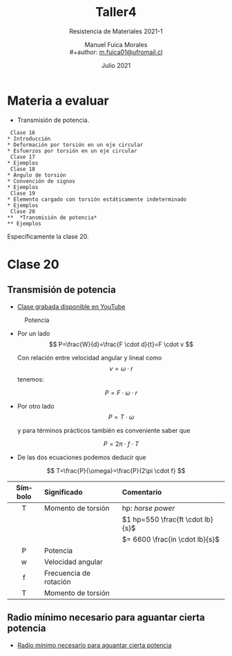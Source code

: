 #+TITLE: Taller4
#+subtitle: Resistencia de Materiales 2021-1
#+author: Manuel Fuica Morales
#+author: \\
#+author: _[[mailto:m.fuica01@ufromail.cl][m.fuica01@ufromail.cl]]_
#+LANGUAGE: es
#+DATE: Julio 2021
#+OPTIONS: toc:3

* TOC :TOC_3:noexport:
- [[#materia-a-evaluar][Materia a evaluar]]
- [[#clase-20][Clase 20]]
  - [[#transmisión-de-potencia][Transmisión de potencia]]
  - [[#radio-mínimo-necesario-para-aguantar-cierta-potencia][Radio mínimo necesario para aguantar cierta potencia]]

* Materia a evaluar
- Transmisión de potencia.

#+begin_example
  Clase 16
 * Introducción
 * Deformación por torsión en un eje circular
 * Esfuerzos por torsión en un eje circular
  Clase 17
 * Ejemplos
  Clase 18
 * Ángulo de torsión
 * Convención de signos
 * Ejemplos
  Clase 19
 * Elemento cargado con torsión estáticamente indeterminado
 * Ejemplos
  Clase 20
 **  *Transmisión de potencia*
 ** Ejemplos
#+end_example

Específicamente la clase 20.

* Clase 20
** Transmisión de potencia
:PROPERTIES:
:ID:       b0e74160-232d-4cd1-843f-d1fc3a550d2d
:END:
- [[https://www.youtube.com/watch?v=b-v3qikJHm8&list=PL42VjjVQrato8I__VEBOLETDnPKK_EMaY&index=22][Clase grabada disponible en YouTube]]

#+CAPTION: Potencia
#+NAME: [[id:b0e74160-232d-4cd1-843f-d1fc3a550d2d][Transmisión de potencia]]
#+ATTR_HTML: :alt Potencia image :align center :width 50%
[[file:~/myDrive/uni/2021-1/resis/Screenshot from 2021-07-12 20-25-06.png]]

- Por un lado
  \[
  P=\frac{W}{d}=\frac{F \cdot d}{t}=F \cdot v
  \]

  #+begin_center
  Con relación entre velocidad angular y lineal como
  \[
  v=\omega \cdot r
  \]
  tenemos:
  #+end_center

  \[
  P=F \cdot \omega \cdot r
  \]


- Por otro lado
  \[
  P= T \cdot \omega
  \]
  #+begin_center
  y para términos prácticos también es conveniente saber que
  #+end_center
  \[
  P= 2 \pi \cdot f \cdot T
  \]


- De las dos ecuaciones podemos deducir que


\[
T=\frac{P}{\omega}=\frac{P}{2\pi \cdot f}
\]


|   <c>   | <l>                    | <l>                                |
| Símbolo | Significado            | Comentario                         |
|---------+------------------------+------------------------------------|
|    T    | Momento de torsión     | hp: /horse power/                  |
|         |                        | \(1 hp=550 \frac{ft \cdot lb}{s}\) |
|         |                        | \(= 6600 \frac{in \cdot lb}{s}\)   |
|---------+------------------------+------------------------------------|
|    P    | Potencia               |                                    |
|    w    | Velocidad angular      |                                    |
|    f    | Frecuencia de rotación |                                    |
|    T    | Momento de torsión     |                                    |
|---------+------------------------+------------------------------------|

** Radio mínimo necesario para aguantar cierta potencia
- [[https://youtu.be/b-v3qikJHm8?list=PL42VjjVQrato8I__VEBOLETDnPKK_EMaY&t=1294][Radio mínimo necesario para aguantar cierta potencia]]
* Local variables :noexport:
# Local Variables:
# ispell-local-dictionary: "espanol"
# End:
